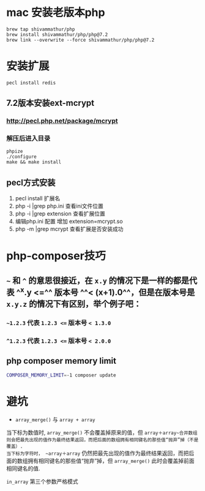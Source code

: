 * mac 安装老版本php

#+BEGIN_SRC shell
brew tap shivammathur/php
brew install shivammathur/php/php@7.2
brew link --overwrite --force shivammathur/php/php@7.2
#+END_SRC
* 安装扩展

#+BEGIN_SRC shell
pecl install redis
#+END_SRC
** 7.2版本安装ext-mcrypt
:PROPERTIES:
:collapsed: true
:END:
*** http://pecl.php.net/package/mcrypt
*** 解压后进入目录

#+BEGIN_SRC shell
phpize
./configure
make && make install
#+END_SRC
** pecl方式安装

#+BEGIN_TIP
1. pecl install 扩展名
2. php -i |grep php.ini 查看ini文件位置
3. php -i |grep extension 查看扩展位置
4. 编辑php.ini 配置 增加 extension=mcrypt.so
5. php -m |grep mcrypt 查看扩展是否安装成功
#+END_TIP
* php-composer技巧
** =~= 和 =^= 的意思很接近，在 =x.y= 的情况下是一样的都是代表 ^^x.y <=^^  版本号 ^^< (x+1).0^^，但是在版本号是 ~x.y.z~ 的情况下有区别，举个例子吧：
:PROPERTIES:
:collapsed: true
:END:
*** =~1.2.3= 代表 ~1.2.3 <=~ 版本号 ~< 1.3.0~
*** ~^1.2.3~ 代表 ~1.2.3 <=~ 版本号 ~< 2.0.0~
** php composer memory limit

#+BEGIN_SRC sh
COMPOSER_MEMORY_LIMIT=-1 composer update
#+END_SRC
* 避坑

#+BEGIN_CAUTION
 - =array_merge()= 与 ~array + array~
 当下标为数值时, ~array_merge()~ 不会覆盖掉原来的值，但 ~array＋array~合并数组则会把最先出现的值作为最终结果返回，而把后面的数组拥有相同键名的那些值“抛弃”掉（不是覆盖）. 
当下标为字符时， ~array＋array~ 仍然把最先出现的值作为最终结果返回，而把后面的数组拥有相同键名的那些值“抛弃”掉，但 ~array_merge()~ 此时会覆盖掉前面相同键名的值. 

~in_array~ 第三个参数严格模式
#+END_CAUTION